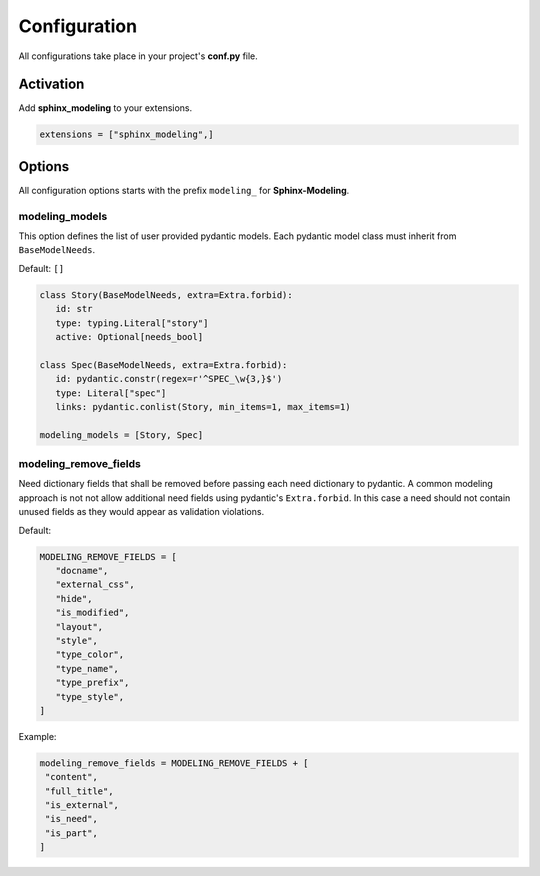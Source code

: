 .. _config:

Configuration
=============

All configurations take place in your project's **conf.py** file.

Activation
----------

Add **sphinx_modeling** to your extensions.

.. code-block:: python

   extensions = ["sphinx_modeling",]

Options
-------

All configuration options starts with the prefix ``modeling_`` for **Sphinx-Modeling**.


modeling_models
~~~~~~~~~~~~~~~
This option defines the list of user provided pydantic models.
Each pydantic model class must inherit from ``BaseModelNeeds``.

Default: ``[]``

.. code-block:: python

   class Story(BaseModelNeeds, extra=Extra.forbid):
      id: str
      type: typing.Literal["story"]
      active: Optional[needs_bool]

   class Spec(BaseModelNeeds, extra=Extra.forbid):
      id: pydantic.constr(regex=r'^SPEC_\w{3,}$')
      type: Literal["spec"]
      links: pydantic.conlist(Story, min_items=1, max_items=1)

   modeling_models = [Story, Spec]

modeling_remove_fields
~~~~~~~~~~~~~~~~~~~~~~

Need dictionary fields that shall be removed before passing each need dictionary to pydantic.
A common modeling approach is not not allow additional need fields using pydantic's ``Extra.forbid``.
In this case a need should not contain unused fields as they would appear as validation violations.

Default:

.. code-block:: python

   MODELING_REMOVE_FIELDS = [
      "docname",
      "external_css",
      "hide",
      "is_modified",
      "layout",
      "style",
      "type_color",
      "type_name",
      "type_prefix",
      "type_style",
   ]

Example:

.. code-block:: python

   modeling_remove_fields = MODELING_REMOVE_FIELDS + [
    "content",
    "full_title",
    "is_external",
    "is_need",
    "is_part",
   ]
